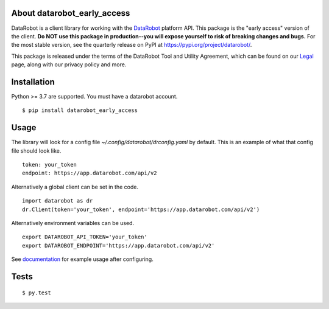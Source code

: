 
About datarobot_early_access
============================
.. image:: https://img.shields.io/pypi/v/datarobot_early_access.svg
   :target: https://pypi.python.org/pypi/datarobot-early-access/
.. image:: https://img.shields.io/pypi/pyversions/datarobot_early_access.svg
.. image:: https://img.shields.io/pypi/status/datarobot_early_access.svg

DataRobot is a client library for working with the `DataRobot`_ platform API. This package is the "early access" version of the client. **Do NOT use this package in production--you will expose yourself to risk of breaking changes and bugs.** For the most stable version, see the quarterly release on PyPI at https://pypi.org/project/datarobot/.

This package is released under the terms of the DataRobot Tool and Utility Agreement, which
can be found on our `Legal`_ page, along with our privacy policy and more.

Installation
=========================
Python >= 3.7 are supported.
You must have a datarobot account.

::

   $ pip install datarobot_early_access

Usage
=========================
The library will look for a config file `~/.config/datarobot/drconfig.yaml` by default.
This is an example of what that config file should look like.

::

   token: your_token
   endpoint: https://app.datarobot.com/api/v2

Alternatively a global client can be set in the code.

::

   import datarobot as dr
   dr.Client(token='your_token', endpoint='https://app.datarobot.com/api/v2')

Alternatively environment variables can be used.

::

   export DATAROBOT_API_TOKEN='your_token'
   export DATAROBOT_ENDPOINT='https://app.datarobot.com/api/v2'

See `documentation`_ for example usage after configuring.

Tests
=========================
::

   $ py.test

.. _datarobot: http://datarobot.com
.. _documentation: https://datarobot-public-api-client.readthedocs-hosted.com/en/early-access/
.. _legal: https://www.datarobot.com/legal/



